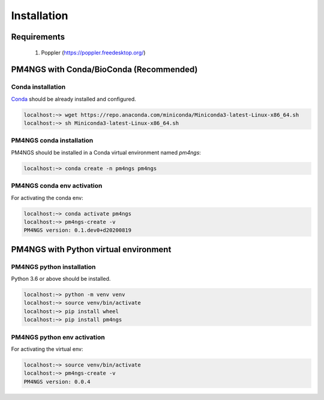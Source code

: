 .. _installation:

############
Installation
############

************
Requirements
************

 1. Poppler (https://poppler.freedesktop.org/)

****************************************
PM4NGS with Conda/BioConda (Recommended)
****************************************

Conda installation
==================

Conda_ should be already installed and configured.

.. code-block:: bash

    localhost:~> wget https://repo.anaconda.com/miniconda/Miniconda3-latest-Linux-x86_64.sh
    localhost:~> sh Miniconda3-latest-Linux-x86_64.sh

PM4NGS conda installation
=========================

PM4NGS should be installed in a Conda virtual environment named *pm4ngs*:

.. code-block:: bash

    localhost:~> conda create -n pm4ngs pm4ngs

PM4NGS conda env activation
===========================

For activating the conda env:

.. code-block:: bash

    localhost:~> conda activate pm4ngs
    localhost:~> pm4ngs-create -v
    PM4NGS version: 0.1.dev0+d20200819

.. _Conda: https://github.com/conda/conda

**************************************
PM4NGS with Python virtual environment
**************************************

PM4NGS python installation
==========================

Python 3.6 or above should be installed.

.. code-block:: bash

    localhost:~> python -m venv venv
    localhost:~> source venv/bin/activate
    localhost:~> pip install wheel
    localhost:~> pip install pm4ngs

PM4NGS python env activation
============================

For activating the virtual env:

.. code-block:: bash

    localhost:~> source venv/bin/activate
    localhost:~> pm4ngs-create -v
    PM4NGS version: 0.0.4
